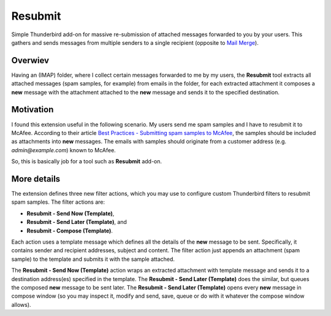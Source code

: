 Resubmit
========

Simple Thunderbird add-on for massive re-submission of attached messages
forwarded to you by your users. This gathers and sends messages from multiple
senders to a single recipient (opposite to `Mail Merge`_).

Overwiev
--------

Having an (IMAP) folder, where I collect certain messages forwarded to me by my
users, the **Resubmit** tool extracts all attached messages (spam samples, for
example) from emails in the folder, for each extracted attachment it composes a
**new** message with the attachment attached to the **new** message and sends
it to the specified destination.

Motivation
----------

I found this extension useful in the following scenario. My users send me spam
samples and I have to resubmit it to McAfee. According to their article
`Best Practices - Submitting spam samples to McAfee`_, the samples should be
included as attachments into **new** messages. The emails with samples should
originate from a customer address (e.g. *admin@example.com*) known to McAfee.

So, this is basically job for a tool such as **Resubmit** add-on.

More details
------------

The extension defines three new filter actions, which you may use to configure
custom Thunderbird filters to resubmit spam samples. The filter actions are:

- **Resubmit - Send Now (Template)**,
- **Resubmit - Send Later (Template)**, and
- **Resubmit - Compose (Template)**.

Each action uses a template message which defines all the details of the
**new** message to be sent. Specifically, it contains sender and recipient
addresses, subject and content. The filter action just appends an attachment
(spam sample) to the template and submits it with the sample attached.

The **Resubmit - Send Now (Template)** action wraps an extracted attachment
with template message and sends it to a destination address(es) specified in
the template. The **Resubmit - Send Later (Template)** does the similar, but
queues the composed **new** message to be sent later. The **Resubmit - Send
Later (Template)** opens every **new** message in compose window (so you may
inspect it, modify and send, save, queue or do with it whatever the compose
window allows).


.. _Best Practices - Submitting spam samples to McAfee: https://community.mcafee.com/docs/DOC-1409
.. _Mail Merge: https://addons.mozilla.org/thunderbird/addon/mail-merge/ 
